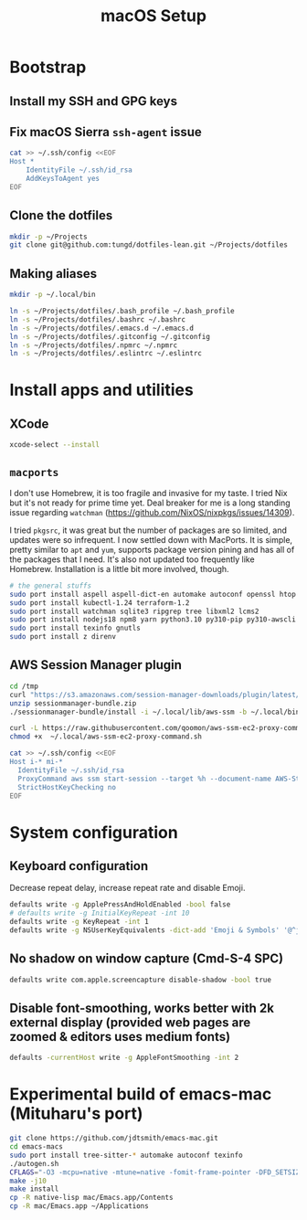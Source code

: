 #+title: macOS Setup

* Bootstrap

** Install my SSH and GPG keys

** Fix macOS Sierra =ssh-agent= issue

#+BEGIN_SRC sh
  cat >> ~/.ssh/config <<EOF
  Host *
      IdentityFile ~/.ssh/id_rsa
      AddKeysToAgent yes
  EOF
#+END_SRC

** Clone the dotfiles

#+BEGIN_SRC sh
  mkdir -p ~/Projects
  git clone git@github.com:tungd/dotfiles-lean.git ~/Projects/dotfiles
#+END_SRC

** Making aliases

#+BEGIN_SRC sh
  mkdir -p ~/.local/bin

  ln -s ~/Projects/dotfiles/.bash_profile ~/.bash_profile
  ln -s ~/Projects/dotfiles/.bashrc ~/.bashrc
  ln -s ~/Projects/dotfiles/.emacs.d ~/.emacs.d
  ln -s ~/Projects/dotfiles/.gitconfig ~/.gitconfig
  ln -s ~/Projects/dotfiles/.npmrc ~/.npmrc
  ln -s ~/Projects/dotfiles/.eslintrc ~/.eslintrc
#+END_SRC


* Install apps and utilities

** XCode

#+BEGIN_SRC sh
  xcode-select --install
#+END_SRC

** =macports=

I don't use Homebrew, it is too fragile and invasive for my taste. I tried Nix
but it's not ready for prime time yet. Deal breaker for me is a long standing
issue regarding =watchman= (https://github.com/NixOS/nixpkgs/issues/14309).

I tried =pkgsrc=, it was great but the number of packages are so limited, and
updates were so infrequent. I now settled down with MacPorts. It is simple, pretty
similar to =apt= and =yum=, supports package version pining and has all of the
packages that I need. It's also not updated too frequently like
Homebrew. Installation is a little bit more involved, though.

#+BEGIN_SRC sh
  # the general stuffs
  sudo port install aspell aspell-dict-en automake autoconf openssl htop
  sudo port install kubectl-1.24 terraform-1.2
  sudo port install watchman sqlite3 ripgrep tree libxml2 lcms2
  sudo port install nodejs18 npm8 yarn python3.10 py310-pip py310-awscli postgresql14
  sudo port install texinfo gnutls
  sudo port install z direnv
#+END_SRC

** AWS Session Manager plugin

#+begin_src sh
  cd /tmp
  curl "https://s3.amazonaws.com/session-manager-downloads/plugin/latest/mac_arm64/sessionmanager-bundle.zip" -o "sessionmanager-bundle.zip"
  unzip sessionmanager-bundle.zip
  ./sessionmanager-bundle/install -i ~/.local/lib/aws-ssm -b ~/.local/bin/session-manager-plugin
#+end_src

#+begin_src sh
  curl -L https://raw.githubusercontent.com/qoomon/aws-ssm-ec2-proxy-command/master/aws-ssm-ec2-proxy-command.sh -o ~/.local/aws-ssm-ec2-proxy-command.sh
  chmod +x  ~/.local/aws-ssm-ec2-proxy-command.sh
#+end_src

#+begin_src sh
  cat >> ~/.ssh/config <<EOF
  Host i-* mi-*
    IdentityFile ~/.ssh/id_rsa
    ProxyCommand aws ssm start-session --target %h --document-name AWS-StartSSHSession --parameters 'portNumber=%p'
    StrictHostKeyChecking no
  EOF
#+end_src

* System configuration

** Keyboard configuration

Decrease repeat delay, increase repeat rate and disable Emoji.

#+BEGIN_SRC sh
  defaults write -g ApplePressAndHoldEnabled -bool false
  # defaults write -g InitialKeyRepeat -int 10
  defaults write -g KeyRepeat -int 1
  defaults write -g NSUserKeyEquivalents -dict-add 'Emoji & Symbols' '@^j'
#+END_SRC

** No shadow on window capture (Cmd-S-4 SPC)

#+BEGIN_SRC sh
  defaults write com.apple.screencapture disable-shadow -bool true
#+END_SRC

** Disable font-smoothing, works better with 2k external display (provided web pages are zoomed & editors uses medium fonts)

#+begin_src sh
  defaults -currentHost write -g AppleFontSmoothing -int 2
#+end_src

* Experimental build of emacs-mac (Mituharu's port)

#+begin_src sh
  git clone https://github.com/jdtsmith/emacs-mac.git
  cd emacs-macs
  sudo port install tree-sitter-* automake autoconf texinfo
  ./autogen.sh
  CFLAGS="-O3 -mcpu=native -mtune=native -fomit-frame-pointer -DFD_SETSIZE=10000 -DDARWIN_UNLIMITED_SELECT -I/opt/local/include/gcc14 -L/opt/local/lib/gcc14 -rpath /opt/local/lib/gcc14" ./configure --with-native-compilation=aot --with-tree-sitter --enable-mac-app=yes --prefix=$HOME/.local --with-modules --enable-mac-self-contained --without-dbus
  make -j10
  make install
  cp -R native-lisp mac/Emacs.app/Contents
  cp -R mac/Emacs.app ~/Applications
#+end_src

